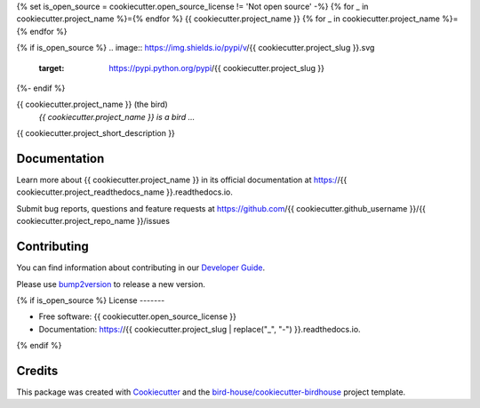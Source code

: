 {% set is_open_source = cookiecutter.open_source_license != 'Not open source' -%}
{% for _ in cookiecutter.project_name %}={% endfor %}
{{ cookiecutter.project_name }}
{% for _ in cookiecutter.project_name %}={% endfor %}

{% if is_open_source %}
.. image:: https://img.shields.io/pypi/v/{{ cookiecutter.project_slug }}.svg
        :target: https://pypi.python.org/pypi/{{ cookiecutter.project_slug }}

.. image:: https://github.com/{{ cookiecutter.github_username }}/{{ cookiecutter.project_slug }}/actions/workflows/main.yml/badge.svg
        :target: https://github.com/{{ cookiecutter.github_username }}/{{ cookiecutter.project_slug }}/actions/workflows/main.yml

.. image:: https://readthedocs.org/projects/{{ cookiecutter.project_slug | replace("_", "-") }}/badge/?version=latest
        :target: https://{{ cookiecutter.project_slug | replace("_", "-") }}.readthedocs.io/en/latest/?version=latest
        :alt: Documentation Status
{%- endif %}

.. image:: https://img.shields.io/github/license/{{ cookiecutter.github_username }}/{{ cookiecutter.project_repo_name }}.svg
    :target: https://github.com/{{ cookiecutter.github_username }}/{{ cookiecutter.project_repo_name }}/blob/master/LICENSE.txt
    :alt: GitHub license

.. image:: https://badges.gitter.im/bird-house/birdhouse.svg
    :target: https://gitter.im/bird-house/birdhouse?utm_source=badge&utm_medium=badge&utm_campaign=pr-badge&utm_content=badge
    :alt: Join the chat at https://gitter.im/bird-house/birdhouse

{{ cookiecutter.project_name }} (the bird)
  *{{ cookiecutter.project_name }} is a bird ...*

{{ cookiecutter.project_short_description }}

Documentation
-------------

Learn more about {{ cookiecutter.project_name }} in its official documentation at https://{{ cookiecutter.project_readthedocs_name }}.readthedocs.io.

Submit bug reports, questions and feature requests at https://github.com/{{ cookiecutter.github_username }}/{{ cookiecutter.project_repo_name }}/issues

Contributing
------------

You can find information about contributing in our `Developer Guide`_.

Please use bump2version_ to release a new version.

{% if is_open_source %}
License
-------

* Free software: {{ cookiecutter.open_source_license }}
* Documentation: https://{{ cookiecutter.project_slug | replace("_", "-") }}.readthedocs.io.
{% endif %}

Credits
-------

This package was created with Cookiecutter_ and the `bird-house/cookiecutter-birdhouse`_ project template.

.. _Cookiecutter: https://github.com/audreyr/cookiecutter
.. _`bird-house/cookiecutter-birdhouse`: https://github.com/bird-house/cookiecutter-birdhouse
.. _`Developer Guide`: https://{{ cookiecutter.project_readthedocs_name }}.readthedocs.io/en/latest/dev_guide.html
.. _bump2version: https://{{ cookiecutter.project_readthedocs_name }}.readthedocs.io/en/latest/dev_guide.html#bump-a-new-version
